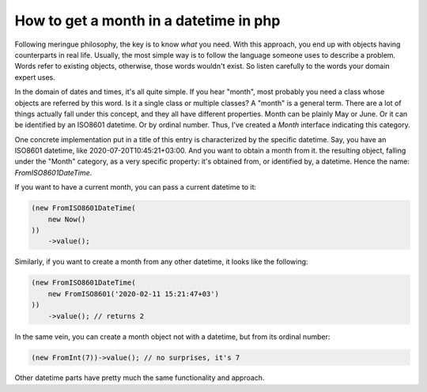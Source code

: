 How to get a month in a datetime in php
==========================================

Following meringue philosophy, the key is to know *what* you need. With this approach, you end up with objects having counterparts
in real life. Usually, the most simple way is to follow the language someone uses to describe a problem. Words refer to existing
objects, otherwise, those words wouldn't exist. So listen carefully to the words your domain expert uses.

In the domain of dates and times, it's all quite simple. If you hear "month", most probably you need a class whose objects are referred by this word.
Is it a single class or multiple classes? A "month" is a general term. There are a lot of things actually fall under this concept,
and they all have different properties. Month can be plainly May or June. Or it can be identified by an ISO8601 datetime.
Or by ordinal number. Thus, I've created a `Month` interface indicating this category.

One concrete implementation put in a title of this entry is characterized by the specific datetime. Say, you have an ISO8601
datetime, like 2020-07-20T10:45:21+03:00. And you want to obtain a month from it. the resulting object, falling under the "Month" category,
as a very specific property: it's obtained from, or identified by, a datetime. Hence the name: `FromISO8601DateTime`.

If you want to have a current month, you can pass a current datetime to it:

.. code-block:: php

   (new FromISO8601DateTime(
       new Now()
   ))
       ->value();

Similarly, if you want to create a month from any other datetime, it looks like the following:

.. code-block:: php

    (new FromISO8601DateTime(
        new FromISO8601('2020-02-11 15:21:47+03')
    ))
        ->value(); // returns 2

In the same vein, you can create a month object not with a datetime, but from its ordinal number:

.. code-block:: php

    (new FromInt(7))->value(); // no surprises, it's 7

Other datetime parts have pretty much the same functionality and approach.